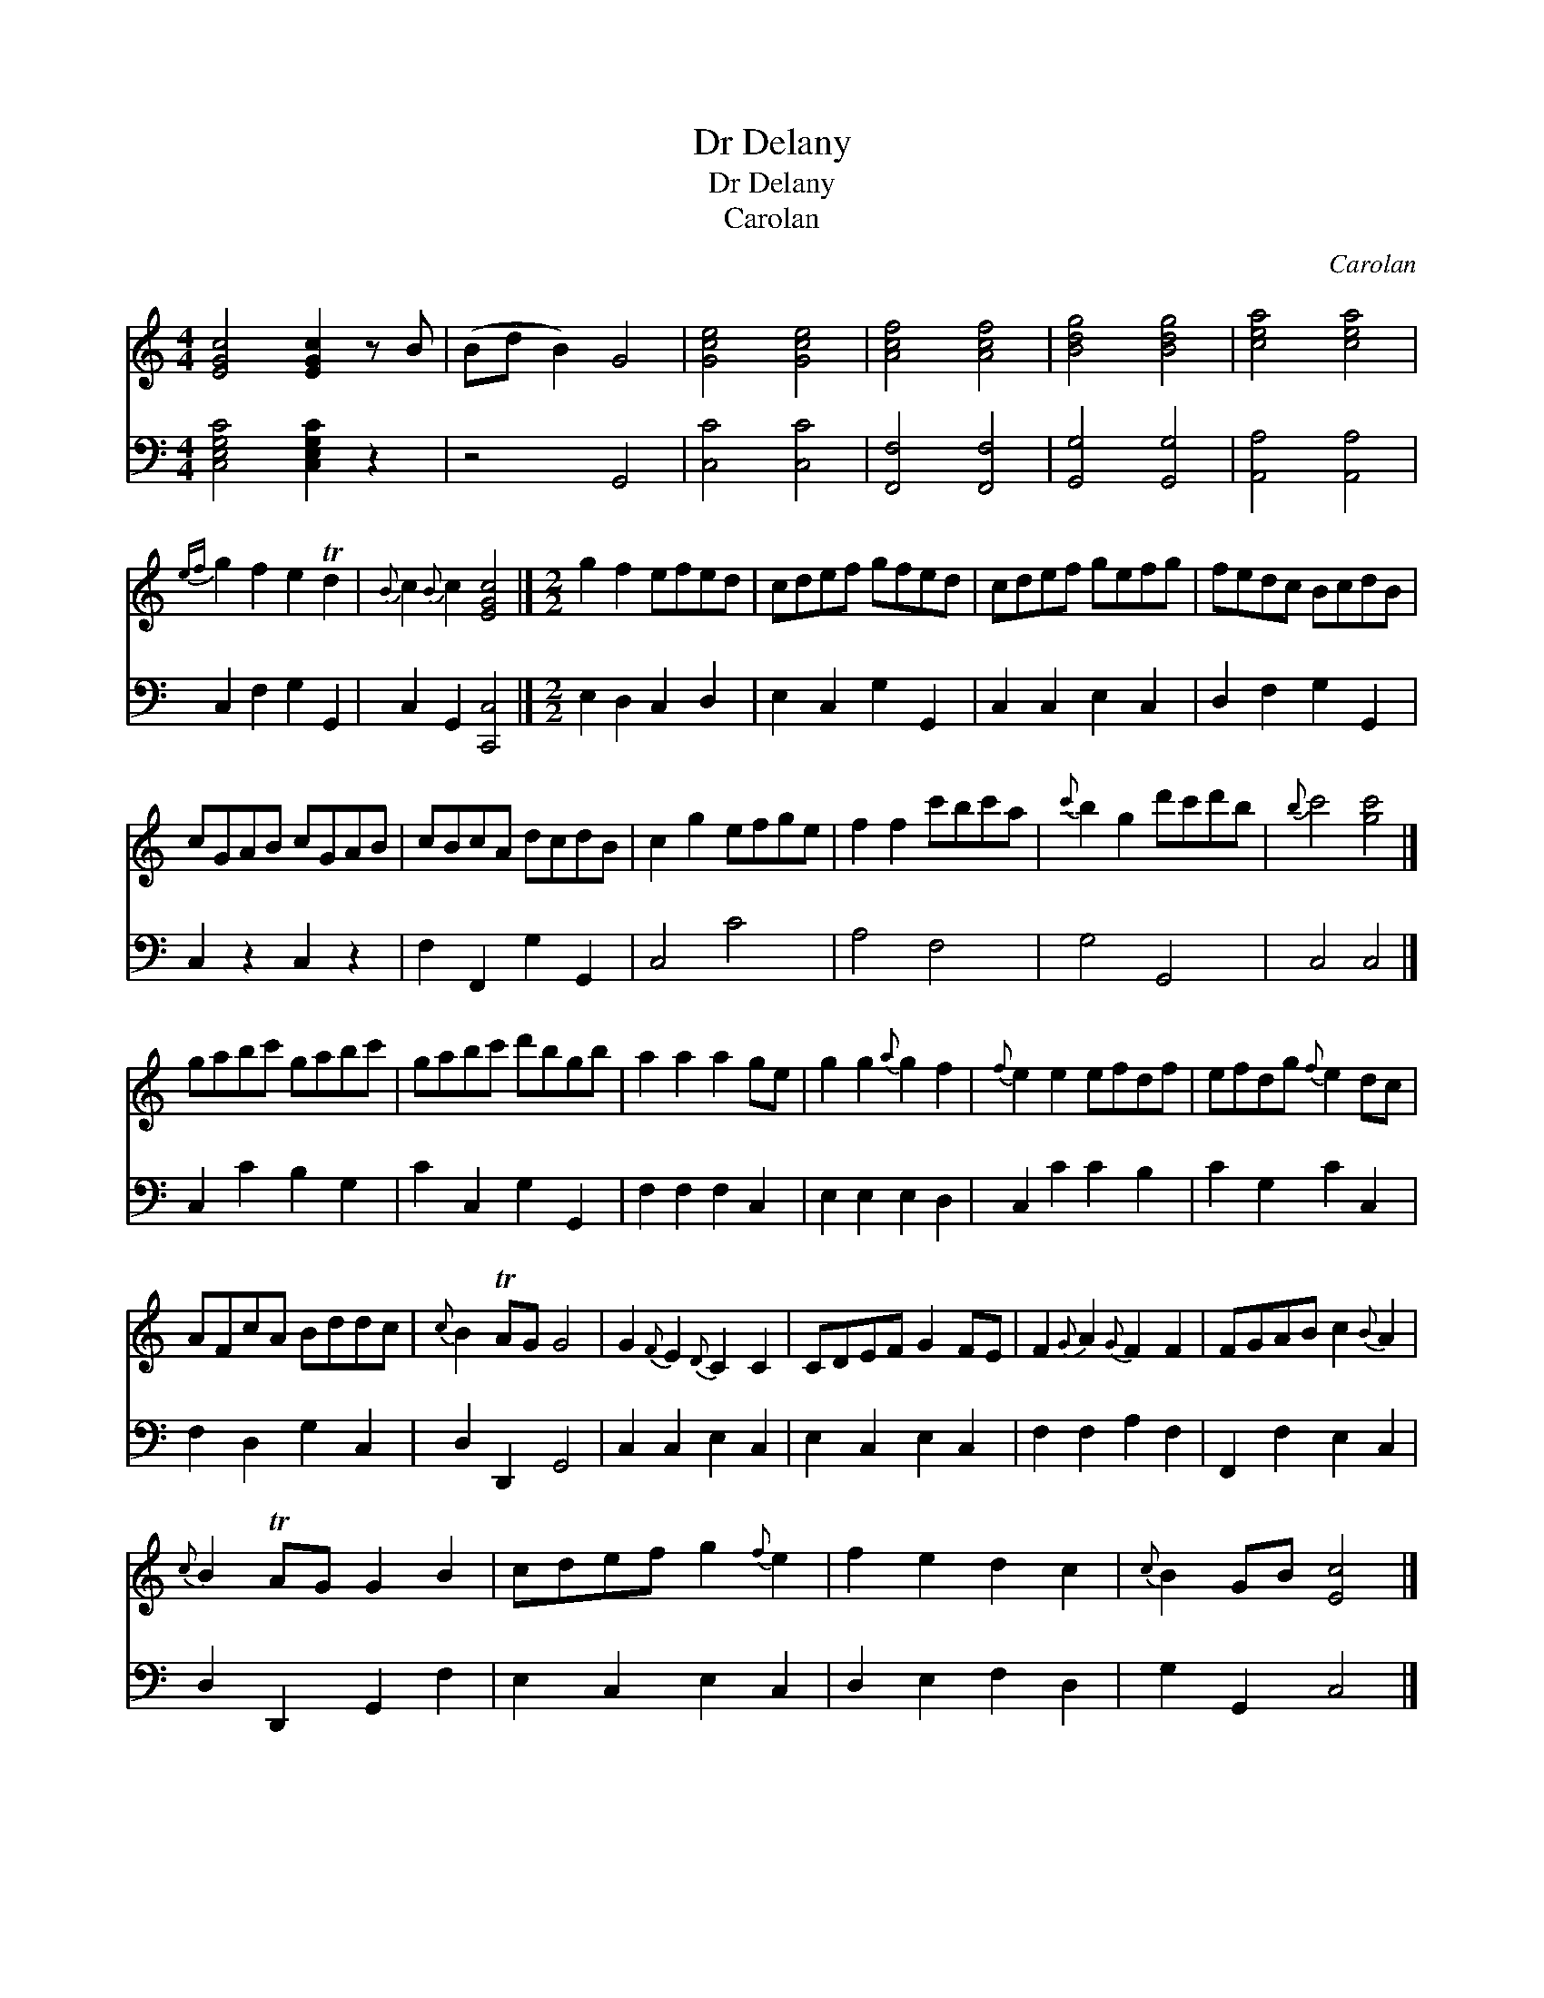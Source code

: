 X:1
T:Dr Delany
T:Dr Delany
T:Carolan
C:Carolan
%%score 1 2
L:1/8
M:4/4
K:C
V:1 treble 
V:2 bass 
V:1
 [EGc]4 [EGc]2 z B | (Bd B2) G4 | [Gce]4 [Gce]4 | [Acf]4 [Acf]4 | [Bdg]4 [Bdg]4 | [cea]4 [cea]4 | %6
{ef} g2 f2 e2 Td2 |{B} c2{B} c2 [EGc]4 |][M:2/2] g2 f2 efed | cdef gfed | cdef gefg | fedc BcdB | %12
 cGAB cGAB | cBcA dcdB | c2 g2 efge | f2 f2 c'bc'a |{c'} b2 g2 d'c'd'b |{b} c'4 [gc']4 |] %18
 gabc' gabc' | gabc' d'bgb | a2 a2 a2 ge | g2 g2{a} g2 f2 |{f} e2 e2 efdf | efdg{f} e2 dc | %24
 AFcA Bddc |{c} B2 TAG G4 | G2{F} E2{D} C2 C2 | CDEF G2 FE | F2{G} A2{G} F2 F2 | FGAB c2{B} A2 | %30
{c} B2 TAG G2 B2 | cdef g2{f} e2 | f2 e2 d2 c2 |{c} B2 GB [Ec]4 |] %34
V:2
 [C,E,G,C]4 [C,E,G,C]2 z2 | z4 G,,4 | [C,C]4 [C,C]4 | [F,,F,]4 [F,,F,]4 | [G,,G,]4 [G,,G,]4 | %5
 [A,,A,]4 [A,,A,]4 | C,2 F,2 G,2 G,,2 | C,2 G,,2 [C,,C,]4 |][M:2/2] E,2 D,2 C,2 D,2 | %9
 E,2 C,2 G,2 G,,2 | C,2 C,2 E,2 C,2 | D,2 F,2 G,2 G,,2 | C,2 z2 C,2 z2 | F,2 F,,2 G,2 G,,2 | %14
 C,4 C4 | A,4 F,4 | G,4 G,,4 | C,4 C,4 |] C,2 C2 B,2 G,2 | C2 C,2 G,2 G,,2 | F,2 F,2 F,2 C,2 | %21
 E,2 E,2 E,2 D,2 | C,2 C2 C2 B,2 | C2 G,2 C2 C,2 | F,2 D,2 G,2 C,2 | D,2 D,,2 G,,4 | %26
 C,2 C,2 E,2 C,2 | E,2 C,2 E,2 C,2 | F,2 F,2 A,2 F,2 | F,,2 F,2 E,2 C,2 | D,2 D,,2 G,,2 F,2 | %31
 E,2 C,2 E,2 C,2 | D,2 E,2 F,2 D,2 | G,2 G,,2 C,4 |] %34

